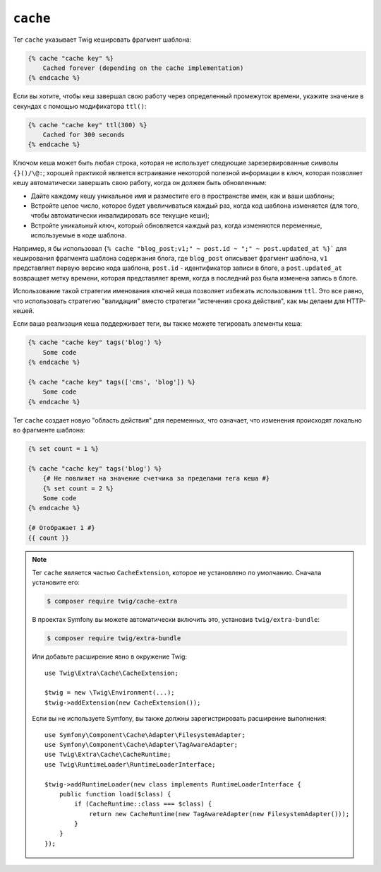 ``cache``
=========

.. versionadded:: 3.2

    Тег ``cache`` был представлен в Twig 3.2.

Тег ``cache`` указывает Twig кешировать фрагмент шаблона:

.. code-block:: twig

    {% cache "cache key" %}
        Cached forever (depending on the cache implementation)
    {% endcache %}

Если вы хотите, чтобы кеш завершал свою работу через определенный промежуток времени, укажите значение
в секундах с помощью модификатора ``ttl()``:

.. code-block:: twig

    {% cache "cache key" ttl(300) %}
        Cached for 300 seconds
    {% endcache %}

Ключом кеша может быть любая строка, которая не использует следующие зарезервированные
символы ``{}()/\@:``; хорошей практикой является встраивание некоторой полезной информации в ключ, которая позволяет кешу автоматически завершать свою работу, когда он должен быть
обновленным:

* Дайте каждому кешу уникальное имя и разместите его в пространстве имен, как и ваши шаблоны;

* Встройте целое число, которое будет увеличиваться каждый раз, когда код шаблона изменяется (для того, 
  чтобы автоматически инвалидировать все текущие кеши);

* Встройте уникальный ключ, который обновляется каждый раз, когда изменяются переменные, используемые
  в коде шаблона.

Например, я бы использовал ``{% cache "blog_post;v1;" ~ post.id ~ ";" ~
post.updated_at %}``` для кеширования фрагмента шаблона содержания блога, где ``blog_post`` описывает
фрагмент шаблона, ``v1`` представляет первую версию кода шаблона, ``post.id`` - идентификатор
записи в блоге, а ``post.updated_at`` возвращает метку времени, которая представляет время, когда
в последний раз была изменена запись в блоге.

Использование такой стратегии именования ключей кеша позволяет избежать использования ``ttl``.
Это все равно, что использовать стратегию "валидации" вместо стратегии "истечения срока действия", как
мы делаем для HTTP-кешей.

Если ваша реализация кеша поддерживает теги, вы также можете тегировать элементы кеша:

.. code-block:: twig

    {% cache "cache key" tags('blog') %}
        Some code
    {% endcache %}

    {% cache "cache key" tags(['cms', 'blog']) %}
        Some code
    {% endcache %}

Тег ``cache`` создает новую "область действия" для переменных, что означает, что изменения
происходят локально во фрагменте шаблона:

.. code-block:: twig

    {% set count = 1 %}

    {% cache "cache key" tags('blog') %}
        {# Не повлияет на значение счетчика за пределами тега кеша #}
        {% set count = 2 %}
        Some code
    {% endcache %}

    {# Отображает 1 #}
    {{ count }}

.. note::

    Тег ``cache`` является частью ``CacheExtension``, которое не установлено
    по умолчанию. Сначала установите его:

    .. code-block:: bash

        $ composer require twig/cache-extra

    В проектах Symfony вы можете автоматически включить это, установив
    ``twig/extra-bundle``:

    .. code-block:: bash

        $ composer require twig/extra-bundle
    
    Или добавьте расширение явно в окружение Twig::

        use Twig\Extra\Cache\CacheExtension;

        $twig = new \Twig\Environment(...);
        $twig->addExtension(new CacheExtension());

    Если вы не используете Symfony, вы также должны зарегистрировать расширение выполнения::

        use Symfony\Component\Cache\Adapter\FilesystemAdapter;
        use Symfony\Component\Cache\Adapter\TagAwareAdapter;
        use Twig\Extra\Cache\CacheRuntime;
        use Twig\RuntimeLoader\RuntimeLoaderInterface;

        $twig->addRuntimeLoader(new class implements RuntimeLoaderInterface {
            public function load($class) {
                if (CacheRuntime::class === $class) {
                    return new CacheRuntime(new TagAwareAdapter(new FilesystemAdapter()));
                }
            }
        });
